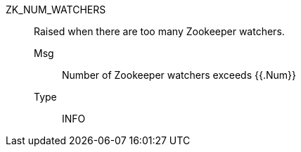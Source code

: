 [#zk_num_watchers]
ZK_NUM_WATCHERS:: Raised when there are too many Zookeeper watchers.
Msg;; Number of Zookeeper watchers exceeds {{.Num}}
Type;; INFO